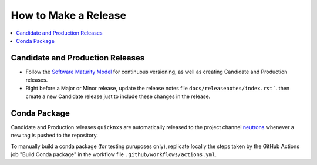=====================
How to Make a Release
=====================

.. contents::
    :local:


Candidate and Production Releases
---------------------------------
- Follow the `Software Maturity Model <https://ornl-neutrons.atlassian.net/wiki/spaces/NDPD/pages/23363585/Software+Maturity+Model>`_
  for continuous versioning, as well as creating Candidate and Production releases.\
- Right before a Major or Minor release, update the release notes file ``docs/releasenotes/index.rst```.
  then create a new Candidate release just to include these changes in the release.


Conda Package
-------------

Candidate and Production releases ``quicknxs`` are automatically released to the project channel
`neutrons`_ whenever a new tag is pushed to the repository.

To manually build a conda package (for testing puruposes only),
replicate locally the steps taken by the GitHub Actions job "Build Conda package" in the workflow file
``.github/workflows/actions.yml``.

.. _neutrons: https://anaconda.org/neutrons
